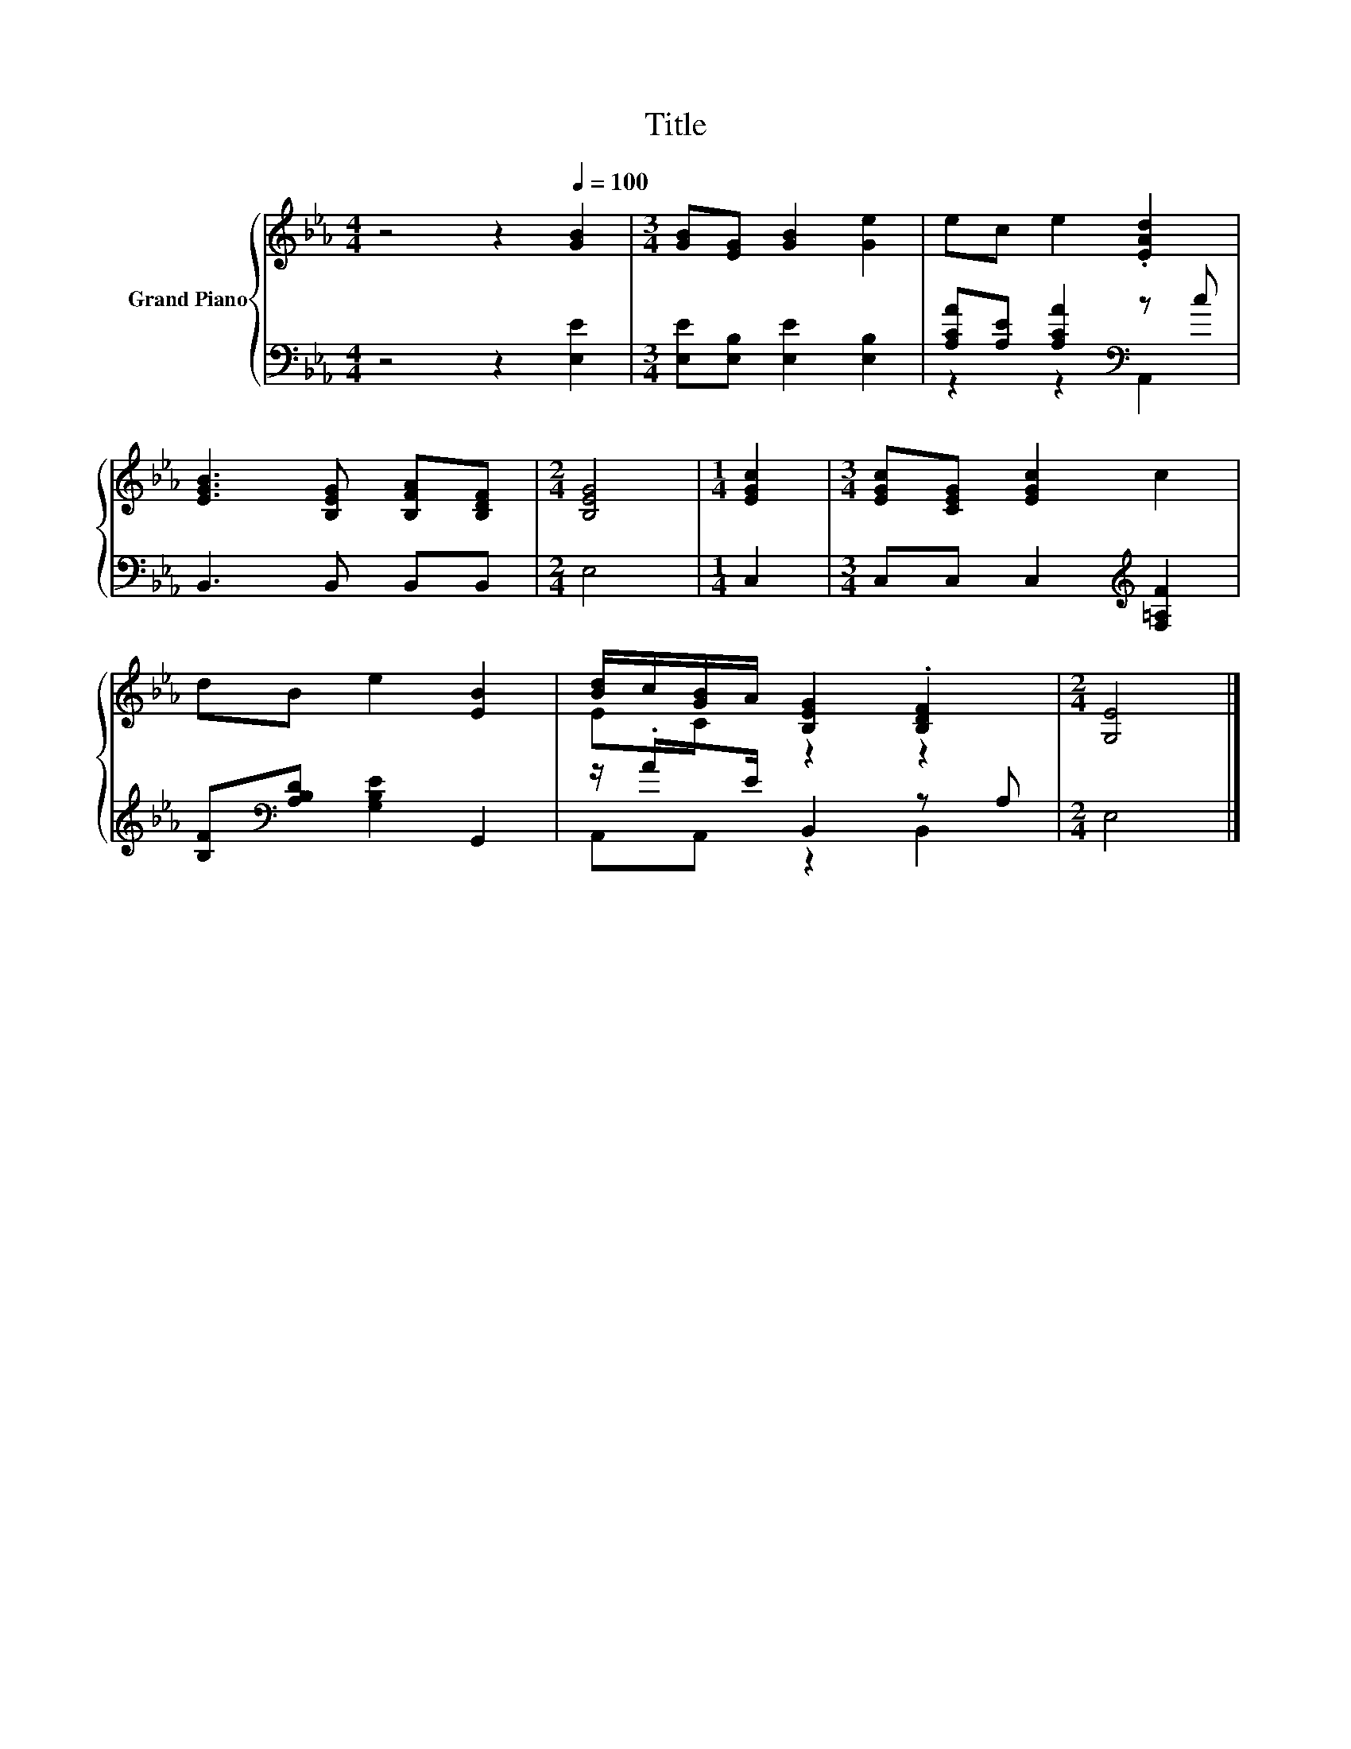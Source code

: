 X:1
T:Title
%%score { ( 1 4 ) | ( 2 3 ) }
L:1/8
M:4/4
K:Eb
V:1 treble nm="Grand Piano"
V:4 treble 
V:2 bass 
V:3 bass 
V:1
 z4 z2[Q:1/4=100] [GB]2 |[M:3/4] [GB][EG] [GB]2 [Ge]2 | ec e2 .[EAd]2 | %3
 [EGB]3 [B,EG] [B,FA][B,DF] |[M:2/4] [B,EG]4 |[M:1/4] [EGc]2 |[M:3/4] [EGc][CEG] [EGc]2 c2 | %7
 dB e2 [EB]2 | [Bd]/c/[GB]/A/ [B,EG]2 .[B,DF]2 |[M:2/4] [G,E]4 |] %10
V:2
 z4 z2 [E,E]2 |[M:3/4] [E,E][E,B,] [E,E]2 [E,B,]2 | [A,CA][A,E] [A,CA]2[K:bass] z c | %3
 B,,3 B,, B,,B,, |[M:2/4] E,4 |[M:1/4] C,2 |[M:3/4] C,C, C,2[K:treble] [F,=A,F]2 | %7
 [B,F][K:bass][A,B,D] [G,B,E]2 G,,2 | z/ .AE/ B,,2 z A, |[M:2/4] E,4 |] %10
V:3
 x8 |[M:3/4] x6 | z2 z2[K:bass] A,,2 | x6 |[M:2/4] x4 |[M:1/4] x2 |[M:3/4] x4[K:treble] x2 | %7
 x[K:bass] x5 | A,,A,, z2 B,,2 |[M:2/4] x4 |] %10
V:4
 x8 |[M:3/4] x6 | x6 | x6 |[M:2/4] x4 |[M:1/4] x2 |[M:3/4] x6 | x6 | EC z2 z2 |[M:2/4] x4 |] %10

